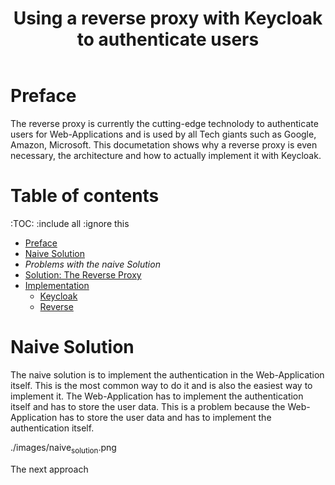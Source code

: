 #+TITLE: Using a reverse proxy with Keycloak to authenticate users
#+PROPERTY: header-args:emacs-lisp :tangle .ecams.d/init.el

* Preface

The reverse proxy is currently the cutting-edge technolody to authenticate users for Web-Applications and is used by all Tech giants such as Google, Amazon, Microsoft.
This documetation shows why a reverse proxy is even necessary, the architecture and how to actually implement it with Keycloak.

* Table of contents
:PROPPERTIES:
:TOC:      :include all :ignore this
:END:
:CONTENTS:
- [[#preface][Preface]]
- [[#naive-solution][Naive Solution]]
- [[problems-with-the-naive-solution][Problems with the naive Solution]]
- [[#Solution-the-reverse-proxy][Solution: The Reverse Proxy]]
- [[#implementaion][Implementation]]
  - [[#keycloak][Keycloak]]
  - [[#reverse-proxy][Reverse]]
:END: 

* Naive Solution

The naive solution is to implement the authentication in the Web-Application itself. This is the most common way to do it and is also the easiest way to implement it. 
The Web-Application has to implement the authentication itself and has to store the user data. This is a problem because the Web-Application has to store the user data and has to implement the authentication itself.

./images/naive_solution.png

The next approach





